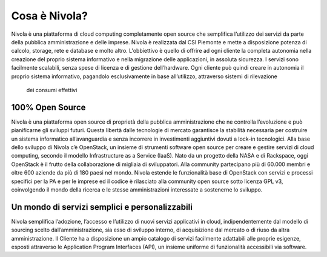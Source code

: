 .. _Cosa_e_Nivola:

**Cosa è Nivola?**
******************

Nivola è una piattaforma di cloud computing completamente open source che
semplifica l’utilizzo dei servizi da parte della pubblica
amministrazione e delle imprese. Nivola è realizzata dal CSI Piemonte
e mette a disposizione potenza di calcolo, storage,
rete e database e molto altro. L'obbiettivo è quello di offrire ad ogni cliente
la completa autonomia nella creazione del proprio sistema informativo e nella
migrazione delle applicazioni, in assoluta sicurezza. I servizi sono facilmente
scalabili, senza spese di licenza e di gestione dell’hardware. Ogni cliente può
quindi creare in autonomia il proprio sistema informativo, pagandolo
esclusivamente in base all’utilizzo, attraverso sistemi di rilevazione
 dei consumi effettivi


**100% Open Source**
--------------------

Nivola è una piattaforma open source di proprietà della pubblica amministrazione che ne controlla l’evoluzione e può pianificarne
gli sviluppi futuri. Questa libertà dalle tecnologie di mercato garantisce la stabilità necessaria per costruire un
sistema informatico all’avanguardia e senza incorrere in investimenti aggiuntivi dovuti a lock-in tecnologici. Alla base dello
sviluppo di Nivola c’è OpenStack, un insieme di strumenti software open source per creare e gestire servizi di cloud computing,
secondo il modello Infrastructure as a Service (IaaS). Nato da un progetto della NASA e di Rackspace, oggi OpenStack è il frutto
della collaborazione di migliaia di sviluppatori. Alla community partecipano più di 60.000 membri e oltre 600 aziende da più di
180 paesi nel mondo. Nivola estende le funzionalità base di OpenStack con servizi e processi specifici per la PA e per le imprese  ed il codice è rilasciato alla community open source sotto licenza
GPL v3, coinvolgendo il mondo della ricerca e le stesse amministrazioni interessate a sostenerne lo sviluppo.


**Un mondo di servizi semplici e personalizzabili**
---------------------------------------------------

Nivola semplifica l’adozione, l’accesso e l’utilizzo di nuovi servizi applicativi in cloud, indipendentemente dal modello
di sourcing scelto dall’amministrazione, sia esso di sviluppo interno, di acquisizione dal mercato o di riuso da altra
amministrazione. Il Cliente ha a disposizione un ampio catalogo di servizi facilmente adattabili alle proprie esigenze,
esposti attraverso le Application Program Interfaces (API), un insieme uniforme di funzionalità accessibili via software.